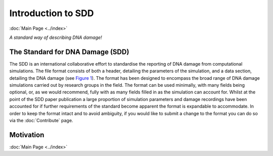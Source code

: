 Introduction to SDD
======================
:doc:`Main Page <../index>`

*A standard way of describing DNA damage!*


The Standard for DNA Damage (SDD)
----------------------------------

The SDD is an international collaborative effort to standardise the reporting of DNA damage from computational
simulations. The file format consists of both a header, detailing the parameters of the simulation, and a data section,
detailing the DNA damage (see `Figure 1 <../_static/image/Figure1.png>`_). The format has been designed to encompass the broad
range of DNA damage simulations carried out by research groups in the field. The format can be used minimally, with many
fields being optional, or, as we would recommend, fully with as many fields filled in as the simulation can account for.
Whilst at the point of the SDD paper publication a large proportion of simulation parameters and damage recordings have
been accounted for if further requirements of the standard become apparent the format is expandable to accommodate.
In order to keep the format intact and to avoid ambiguity, if you would like to submit a change to the format you can
do so via the :doc:`Contribute` page.

.. figure:: ../_static/image/Figure1.png
   :scale: 60 %

Motivation
-----------



:doc:`Main Page <../index>`